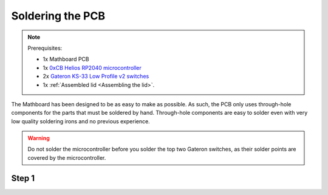 Soldering the PCB
#################
.. note::
    Prerequisites:

    * 1x Mathboard PCB
    * 1x `0xCB Helios RP2040 microcontroller <https://github.com/0xCB-dev/0xCB-Helios>`_
    * 2x `Gateron KS-33 Low Profile v2 switches <https://www.gateron.co/products/gateron-low-profile-mechanical-switch-set>`_
    * 1x :ref:`Assembled lid <Assembling the lid>`.


The Mathboard has been designed to be as easy to make as possible. As such, the PCB only uses through-hole
components for the parts that must be soldered by hand. Through-hole components are easy to solder even with very
low quality soldering irons and no previous experience.

.. warning::
    Do not solder the microcontroller before you solder the top two Gateron switches, as their solder points are
    covered by the microcontroller.

Step 1
======
